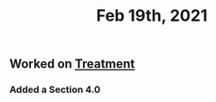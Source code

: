 #+TITLE: Feb 19th, 2021

** Worked on [[file:../pages/treatment.org][Treatment]]
*** Added a Section 4.0
